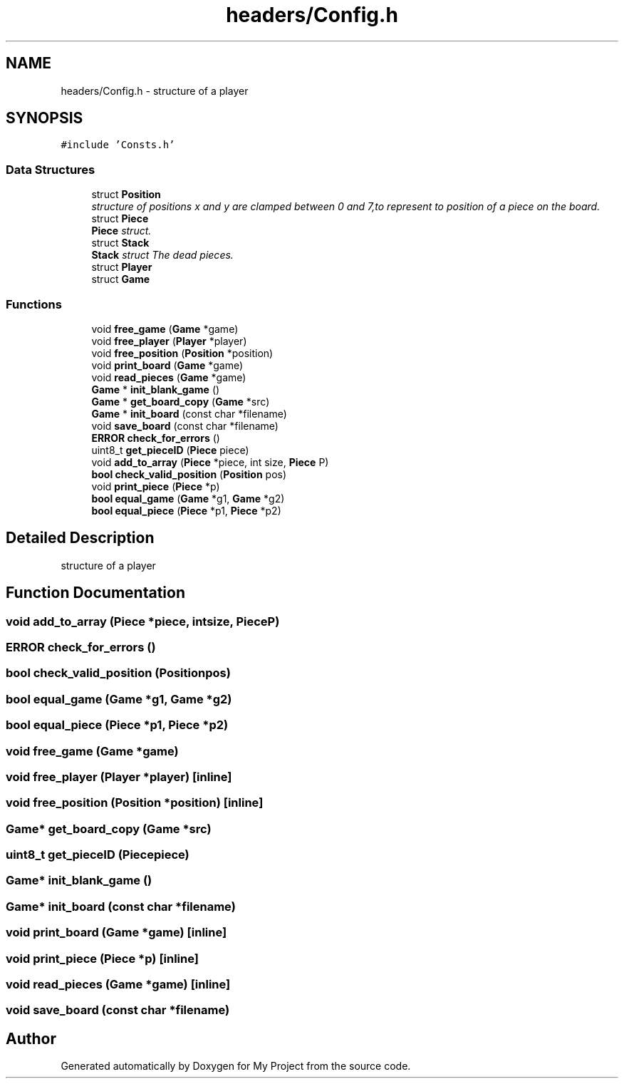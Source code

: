 .TH "headers/Config.h" 3 "Wed Oct 5 2016" "My Project" \" -*- nroff -*-
.ad l
.nh
.SH NAME
headers/Config.h \- 
structure of a player  

.SH SYNOPSIS
.br
.PP
\fC#include 'Consts\&.h'\fP
.br

.SS "Data Structures"

.in +1c
.ti -1c
.RI "struct \fBPosition\fP"
.br
.RI "\fIstructure of positions x and y are clamped between 0 and 7,to represent to position of a piece on the board\&. \fP"
.ti -1c
.RI "struct \fBPiece\fP"
.br
.RI "\fI\fBPiece\fP struct\&. \fP"
.ti -1c
.RI "struct \fBStack\fP"
.br
.RI "\fI\fBStack\fP struct The dead pieces\&. \fP"
.ti -1c
.RI "struct \fBPlayer\fP"
.br
.ti -1c
.RI "struct \fBGame\fP"
.br
.in -1c
.SS "Functions"

.in +1c
.ti -1c
.RI "void \fBfree_game\fP (\fBGame\fP *game)"
.br
.ti -1c
.RI "void \fBfree_player\fP (\fBPlayer\fP *player)"
.br
.ti -1c
.RI "void \fBfree_position\fP (\fBPosition\fP *position)"
.br
.ti -1c
.RI "void \fBprint_board\fP (\fBGame\fP *game)"
.br
.ti -1c
.RI "void \fBread_pieces\fP (\fBGame\fP *game)"
.br
.ti -1c
.RI "\fBGame\fP * \fBinit_blank_game\fP ()"
.br
.ti -1c
.RI "\fBGame\fP * \fBget_board_copy\fP (\fBGame\fP *src)"
.br
.ti -1c
.RI "\fBGame\fP * \fBinit_board\fP (const char *filename)"
.br
.ti -1c
.RI "void \fBsave_board\fP (const char *filename)"
.br
.ti -1c
.RI "\fBERROR\fP \fBcheck_for_errors\fP ()"
.br
.ti -1c
.RI "uint8_t \fBget_pieceID\fP (\fBPiece\fP piece)"
.br
.ti -1c
.RI "void \fBadd_to_array\fP (\fBPiece\fP *piece, int size, \fBPiece\fP P)"
.br
.ti -1c
.RI "\fBbool\fP \fBcheck_valid_position\fP (\fBPosition\fP pos)"
.br
.ti -1c
.RI "void \fBprint_piece\fP (\fBPiece\fP *p)"
.br
.ti -1c
.RI "\fBbool\fP \fBequal_game\fP (\fBGame\fP *g1, \fBGame\fP *g2)"
.br
.ti -1c
.RI "\fBbool\fP \fBequal_piece\fP (\fBPiece\fP *p1, \fBPiece\fP *p2)"
.br
.in -1c
.SH "Detailed Description"
.PP 
structure of a player 


.SH "Function Documentation"
.PP 
.SS "void add_to_array (\fBPiece\fP *piece, intsize, \fBPiece\fPP)"

.SS "\fBERROR\fP check_for_errors ()"

.SS "\fBbool\fP check_valid_position (\fBPosition\fPpos)"

.SS "\fBbool\fP equal_game (\fBGame\fP *g1, \fBGame\fP *g2)"

.SS "\fBbool\fP equal_piece (\fBPiece\fP *p1, \fBPiece\fP *p2)"

.SS "void free_game (\fBGame\fP *game)"

.SS "void free_player (\fBPlayer\fP *player)\fC [inline]\fP"

.SS "void free_position (\fBPosition\fP *position)\fC [inline]\fP"

.SS "\fBGame\fP* get_board_copy (\fBGame\fP *src)"

.SS "uint8_t get_pieceID (\fBPiece\fPpiece)"

.SS "\fBGame\fP* init_blank_game ()"

.SS "\fBGame\fP* init_board (const char *filename)"

.SS "void print_board (\fBGame\fP *game)\fC [inline]\fP"

.SS "void print_piece (\fBPiece\fP *p)\fC [inline]\fP"

.SS "void read_pieces (\fBGame\fP *game)\fC [inline]\fP"

.SS "void save_board (const char *filename)"

.SH "Author"
.PP 
Generated automatically by Doxygen for My Project from the source code\&.
